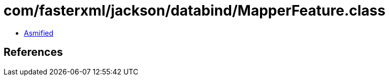 = com/fasterxml/jackson/databind/MapperFeature.class

 - link:MapperFeature-asmified.java[Asmified]

== References

